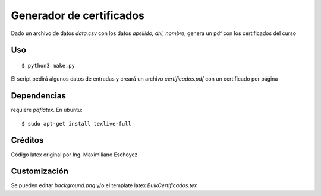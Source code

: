 Generador de certificados
--------------------------

Dado un archivo de datos `data.csv` con los datos `apellido, dni, nombre`, genera un pdf
con los certificados del curso


Uso
+++

::

   $ python3 make.py

El script pedirá algunos datos de entradas y creará un archivo `certificados.pdf` con un certificado por página


Dependencias
+++++++++++++

requiere `pdflatex`. En ubuntu::


    $ sudo apt-get install texlive-full


Créditos
+++++++++

Código latex original por Ing. Maximiliano Eschoyez


Customización
+++++++++++++


Se pueden editar `background.png`  y/o el template latex `BulkCertificados.tex`